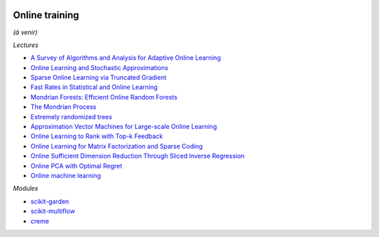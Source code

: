 .. image:: pystat.png
    :height: 20
    :alt: Statistique
    :target: http://www.xavierdupre.fr/app/ensae_teaching_cs/helpsphinx3/td_2a_notions.html#pour-un-profil-plutot-data-scientist

.. _l-ml2a-online-training:

Online training
+++++++++++++++

*(à venir)*

*Lectures*

* `A Survey of Algorithms and Analysis for Adaptive Online Learning <http://www.jmlr.org/papers/volume18/14-428/14-428.pdf>`_
* `Online Learning and Stochastic Approximations <http://leon.bottou.org/publications/pdf/online-1998.pdf>`_
* `Sparse Online Learning via Truncated Gradient <http://www.jmlr.org/papers/volume10/langford09a/langford09a.pdf>`_
* `Fast Rates in Statistical and Online Learning <http://www.jmlr.org/papers/volume16/vanerven15a/vanerven15a.pdf>`_
* `Mondrian Forests: Efficient Online Random Forests <https://arxiv.org/abs/1406.2673>`_
* `The Mondrian Process <http://danroy.org/papers/RoyTeh-NIPS-2009.pdf>`_
* `Extremely randomized trees <http://www.montefiore.ulg.ac.be/~ernst/uploads/news/id63/extremely-randomized-trees.pdf>`_
* `Approximation Vector Machines for Large-scale Online Learning <http://www.jmlr.org/papers/volume18/16-191/16-191.pdf>`_
* `Online Learning to Rank with Top-k Feedback <http://www.jmlr.org/papers/volume18/16-285/16-285.pdf>`_
* `Online Learning for Matrix Factorization and Sparse Coding <https://www.di.ens.fr/~fbach/mairal10a.pdf>`_
* `Online Sufficient Dimension Reduction Through Sliced Inverse Regression
  <http://www.jmlr.org/papers/volume21/18-567/18-567.pdf>`_
* `Online PCA with Optimal Regret <http://jmlr.org/papers/volume17/15-320/15-320.pdf>`_
* `Online machine learning
  <https://www.wikiwand.com/en/Online_machine_learning#/overview>`_

*Modules*

* `scikit-garden <https://github.com/scikit-garden/scikit-garden>`_
* `scikit-multiflow <https://scikit-multiflow.github.io/>`_
* `creme <https://github.com/creme-ml/creme>`_
